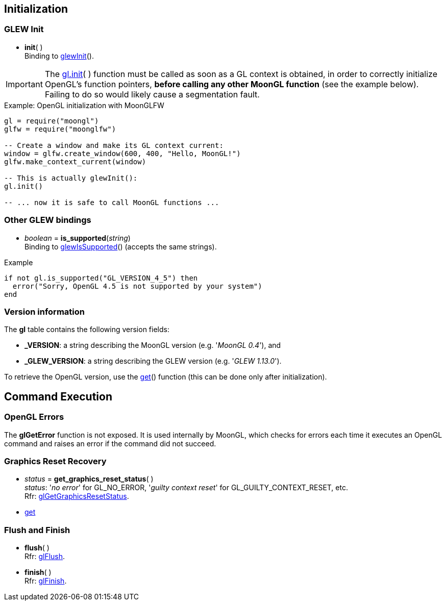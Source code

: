 
== Initialization


=== GLEW Init
[[gl.init]]
* *init*( ) +
[small]#Binding to http://glew.sourceforge.net/basic.html[glewInit]().#

IMPORTANT: The <<gl.init, gl.init>>( ) function must be called as soon as a GL context is obtained,
in order to correctly initialize OpenGL's function pointers, *before calling any other MoonGL function*
(see the example below). Failing to do so would likely cause a segmentation fault.

.Example: OpenGL initialization with MoonGLFW
[source,lua]
----
gl = require("moongl")
glfw = require("moonglfw")

-- Create a window and make its GL context current:
window = glfw.create_window(600, 400, "Hello, MoonGL!")
glfw.make_context_current(window)

-- This is actually glewInit():
gl.init()

-- ... now it is safe to call MoonGL functions ...

----

=== Other GLEW bindings

* _boolean_ = *is_supported*(_string_) +
[small]#Binding to http://glew.sourceforge.net/basic.html[glewIsSupported]() (accepts the same strings).#

.Example
[source,lua]
----
if not gl.is_supported("GL_VERSION_4_5") then
  error("Sorry, OpenGL 4.5 is not supported by your system")
end
----

=== Version information

The *gl* table contains the following version fields:

* *pass:[_VERSION]*: a string describing the MoonGL version (e.g. '_MoonGL 0.4_'), and
* *pass:[_GLEW_VERSION]*: a string describing the GLEW version (e.g. '_GLEW 1.13.0_').

To retrieve the OpenGL version, use the <<gl.get, get>>() function (this can be
done only after initialization).

== Command Execution

=== OpenGL Errors

The *glGetError* function is not exposed. It is used internally by MoonGL, 
which checks for errors each time it executes an OpenGL command and raises
an error if the command did not succeed.

=== Graphics Reset Recovery

[[gl.get_graphics_reset_status]]
* _status_ = *get_graphics_reset_status*( ) +
[small]#_status_: '_no error_' for GL_NO_ERROR, '_guilty context reset_' for GL_GUILTY_CONTEXT_RESET, etc.# +
[small]#Rfr: https://www.opengl.org/sdk/docs/man/html/glGetGraphicsResetStatus.xhtml[glGetGraphicsResetStatus].#

* <<gl.get, get>>

=== Flush and Finish

[[gl.flush]]
* *flush*( ) +
[small]#Rfr: https://www.opengl.org/wiki/GLAPI/glFlush[glFlush].#

[[gl.finish]]
* *finish*( ) +
[small]#Rfr: https://www.opengl.org/wiki/GLAPI/glFinish[glFinish].#

